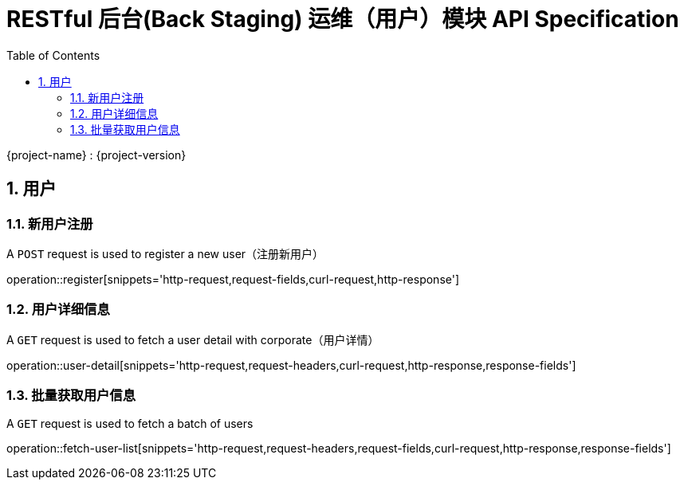 = RESTful 后台(Back Staging) 运维（用户）模块 API Specification
:doctype: book
:source-highlighter: highlightjs
:toc: left
:toclevels: 2
:sectnums:
:sectnumlevels: 2

{project-name} : {project-version}

== 用户

=== 新用户注册

A `POST` request is used to register a new user（注册新用户）

operation::register[snippets='http-request,request-fields,curl-request,http-response']

=== 用户详细信息

A `GET` request is used to fetch a user detail with corporate（用户详情）

operation::user-detail[snippets='http-request,request-headers,curl-request,http-response,response-fields']

=== 批量获取用户信息

A `GET` request is used to fetch a batch of users

operation::fetch-user-list[snippets='http-request,request-headers,request-fields,curl-request,http-response,response-fields']
